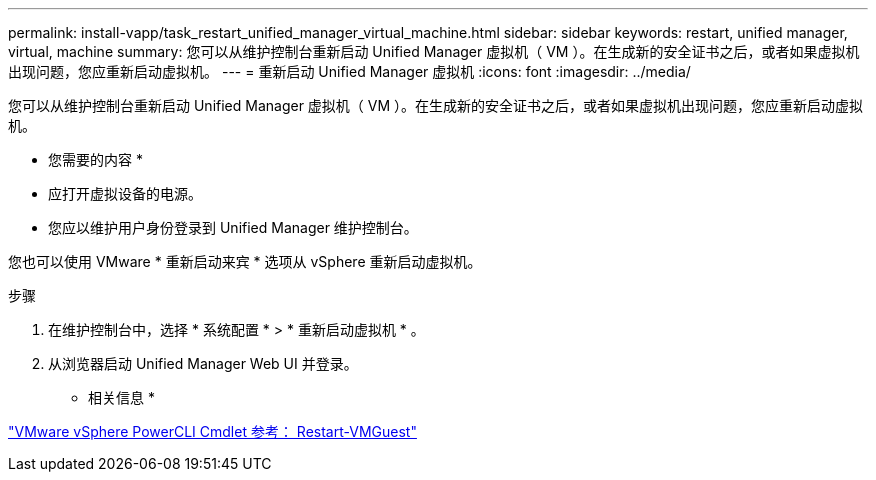 ---
permalink: install-vapp/task_restart_unified_manager_virtual_machine.html 
sidebar: sidebar 
keywords: restart, unified manager, virtual, machine 
summary: 您可以从维护控制台重新启动 Unified Manager 虚拟机（ VM ）。在生成新的安全证书之后，或者如果虚拟机出现问题，您应重新启动虚拟机。 
---
= 重新启动 Unified Manager 虚拟机
:icons: font
:imagesdir: ../media/


[role="lead"]
您可以从维护控制台重新启动 Unified Manager 虚拟机（ VM ）。在生成新的安全证书之后，或者如果虚拟机出现问题，您应重新启动虚拟机。

* 您需要的内容 *

* 应打开虚拟设备的电源。
* 您应以维护用户身份登录到 Unified Manager 维护控制台。


您也可以使用 VMware * 重新启动来宾 * 选项从 vSphere 重新启动虚拟机。

.步骤
. 在维护控制台中，选择 * 系统配置 * > * 重新启动虚拟机 * 。
. 从浏览器启动 Unified Manager Web UI 并登录。


* 相关信息 *

https://www.vmware.com/support/developer/PowerCLI/PowerCLI41/html/Restart-VMGuest.html["VMware vSphere PowerCLI Cmdlet 参考： Restart-VMGuest"]
